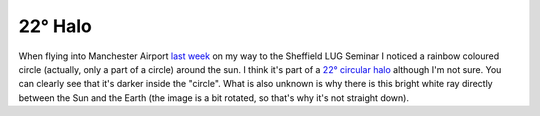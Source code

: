 22° Halo
========

.. articleMetaData::
   :Where: Manchester, UK
   :Date: 20050306 0106 CET
   :Tags: photography

.. image:: /images/content/halo.jpg
   :align: center
   :target: http://photos.derickrethans.nl/asmosphere/aab

When flying into Manchester Airport `last week`_ on my way to
the Sheffield LUG Seminar I noticed a rainbow coloured circle (actually, only a part of a circle) around the
sun. I think it's part of a `22° circular halo`_ although I'm not sure. You can clearly see that it's darker inside the "circle". What is also
unknown is why there is this bright white ray directly between the Sun and the Earth (the image is a bit
rotated, so that's why it's not straight down).


.. _`last week`: /fosdem_and_sheflug_slides.php
.. _`22° circular halo`: http://www.sundog.clara.co.uk/halo/circular.htm

